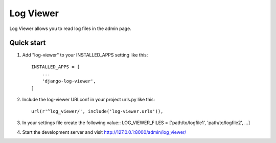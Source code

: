 =====
Log Viewer
=====

Log Viewer allows you to read log files in the admin page.

Quick start
-----------

1. Add "log-viewer" to your INSTALLED_APPS setting like this::

    INSTALLED_APPS = [
        ...
        'django-log-viewer',
    ]

2. Include the log-viewer URLconf in your project urls.py like this::

    url(r'^log_viewer/', include('log-viewer.urls')),

3. In your settings file create the following value::
   LOG_VIEWER_FILES = ['path/to/logfile1', 'path/to/logfile2', ...]

4. Start the development server and visit http://127.0.0.1:8000/admin/log_viewer/
